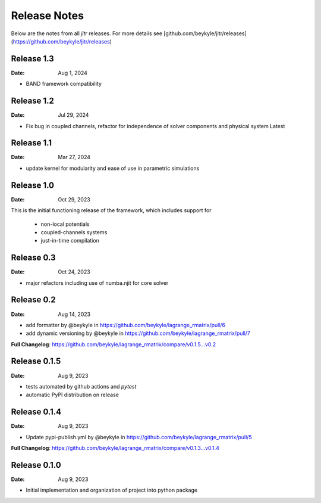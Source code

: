 =============
Release Notes
=============

Below are the notes from all `jitr` releases. For more details see [github.com/beykyle/jitr/releases](https://github.com/beykyle/jitr/releases)

Release 1.3
-------------
:Date: Aug 1, 2024

* BAND framework compatibility

Release 1.2
-------------
:Date: Jul 29, 2024

* Fix bug in coupled channels, refactor for independence of solver components and physical system Latest


Release 1.1
-------------
:Date: Mar 27, 2024

* update kernel for modularity and ease of use in parametric simulations

Release 1.0
-------------
:Date: Oct 29, 2023

This is the initial functioning release of the framework, which includes support for

  * non-local potentials
  * coupled-channels systems
  * just-in-time compilation


Release 0.3
-------------
:Date: Oct 24, 2023

* major refactors including use of numba.njit for core solver


Release 0.2
-------------

:Date: Aug 14, 2023

* add formatter by @beykyle in https://github.com/beykyle/lagrange_rmatrix/pull/6
* add dynamic versioning by @beykyle in https://github.com/beykyle/lagrange_rmatrix/pull/7


**Full Changelog**: https://github.com/beykyle/lagrange_rmatrix/compare/v0.1.5...v0.2

Release 0.1.5
-------------

:Date: Aug 9, 2023

* tests automated by github actions and `pytest`
* automatic PyPI distribution on release


Release 0.1.4 
-------------

:Date: Aug 9, 2023

* Update pypi-publish.yml by @beykyle in https://github.com/beykyle/lagrange_rmatrix/pull/5


**Full Changelog**: https://github.com/beykyle/lagrange_rmatrix/compare/v0.1.3...v0.1.4

Release 0.1.0
-------------

:Date: Aug 9, 2023

* Initial implementation and organization of project into python package
